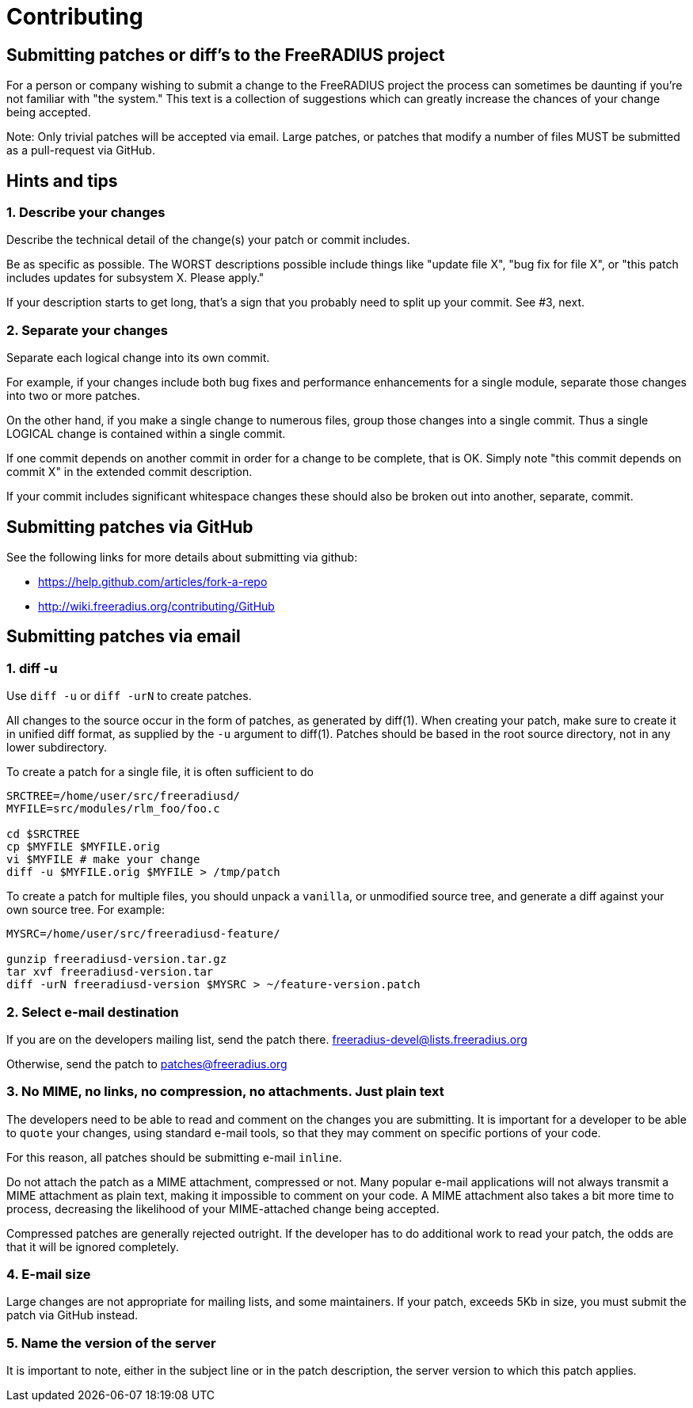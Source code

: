 = Contributing

== Submitting patches or diff’s to the FreeRADIUS project

For a person or company wishing to submit a change to the FreeRADIUS
project the process can sometimes be daunting if you’re not familiar
with "the system." This text is a collection of suggestions which can
greatly increase the chances of your change being accepted.

Note: Only trivial patches will be accepted via email. Large patches, or
patches that modify a number of files MUST be submitted as a
pull-request via GitHub.

== Hints and tips

=== 1. Describe your changes

Describe the technical detail of the change(s) your patch or commit
includes.

Be as specific as possible. The WORST descriptions possible include
things like "update file X", "bug fix for file X", or "this patch
includes updates for subsystem X. Please apply."

If your description starts to get long, that’s a sign that you probably
need to split up your commit. See #3, next.

=== 2. Separate your changes

Separate each logical change into its own commit.

For example, if your changes include both bug fixes and performance
enhancements for a single module, separate those changes into two or
more patches.

On the other hand, if you make a single change to numerous files, group
those changes into a single commit. Thus a single LOGICAL change is
contained within a single commit.

If one commit depends on another commit in order for a change to be
complete, that is OK. Simply note "this commit depends on commit X" in
the extended commit description.

If your commit includes significant whitespace changes these should also
be broken out into another, separate, commit.

== Submitting patches via GitHub

See the following links for more details about submitting via github:

* https://help.github.com/articles/fork-a-repo
* http://wiki.freeradius.org/contributing/GitHub

== Submitting patches via email

=== 1. diff -u

Use `diff -u` or `diff -urN` to create patches.

All changes to the source occur in the form of patches, as generated by
diff(1). When creating your patch, make sure to create it in unified
diff format, as supplied by the `-u` argument to diff(1). Patches
should be based in the root source directory, not in any lower
subdirectory.

To create a patch for a single file, it is often sufficient to do::

```
SRCTREE=/home/user/src/freeradiusd/
MYFILE=src/modules/rlm_foo/foo.c

cd $SRCTREE
cp $MYFILE $MYFILE.orig
vi $MYFILE # make your change
diff -u $MYFILE.orig $MYFILE > /tmp/patch
```

To create a patch for multiple files, you should unpack a `vanilla`,
or unmodified source tree, and generate a diff against your own source
tree. For example:

```
MYSRC=/home/user/src/freeradiusd-feature/

gunzip freeradiusd-version.tar.gz
tar xvf freeradiusd-version.tar
diff -urN freeradiusd-version $MYSRC > ~/feature-version.patch
```

=== 2. Select e-mail destination

If you are on the developers mailing list, send the patch there.
mailto:freeradius-devel@lists.freeradius.org[freeradius-devel@lists.freeradius.org]

Otherwise, send the patch to
mailto:patches@freeradius.org[patches@freeradius.org]

=== 3. No MIME, no links, no compression, no attachments. Just plain text

The developers need to be able to read and comment on the changes you
are submitting. It is important for a developer to be able to `quote`
your changes, using standard e-mail tools, so that they may comment on
specific portions of your code.

For this reason, all patches should be submitting e-mail `inline`.

Do not attach the patch as a MIME attachment, compressed or not. Many
popular e-mail applications will not always transmit a MIME attachment
as plain text, making it impossible to comment on your code. A MIME
attachment also takes a bit more time to process, decreasing the
likelihood of your MIME-attached change being accepted.

Compressed patches are generally rejected outright. If the developer has
to do additional work to read your patch, the odds are that it will be
ignored completely.

=== 4. E-mail size

Large changes are not appropriate for mailing lists, and some
maintainers. If your patch, exceeds 5Kb in size, you must submit the
patch via GitHub instead.

=== 5. Name the version of the server

It is important to note, either in the subject line or in the patch
description, the server version to which this patch applies.
